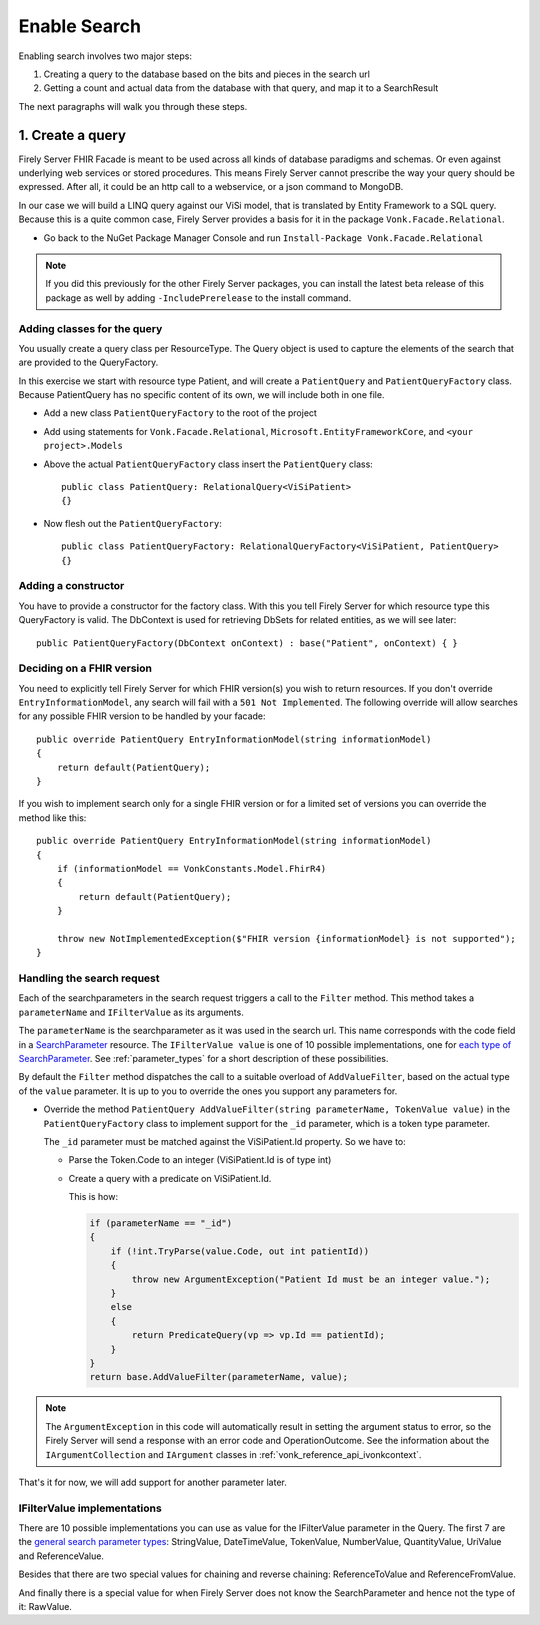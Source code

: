 Enable Search
=============

Enabling search involves two major steps:

#. Creating a query to the database based on the bits and pieces in the search url
#. Getting a count and actual data from the database with that query, and map it to a SearchResult

The next paragraphs will walk you through these steps.

1. Create a query
-----------------

Firely Server FHIR Facade is meant to be used across all kinds of database paradigms and schemas. Or even against underlying web services or stored procedures.
This means Firely Server cannot prescribe the way your query should be expressed. After all, it could be an http call to a webservice, or a json command to MongoDB.

In our case we will build a LINQ query against our ViSi model, that is translated by Entity Framework to a SQL query.
Because this is a quite common case, Firely Server provides a basis for it in the package ``Vonk.Facade.Relational``.

* Go back to the NuGet Package Manager Console and run ``Install-Package Vonk.Facade.Relational``

.. note:: If you did this previously for the other Firely Server packages, you can install the latest beta release of this package as well by adding
          ``-IncludePrerelease`` to the install command.

Adding classes for the query
^^^^^^^^^^^^^^^^^^^^^^^^^^^^

You usually create a query class per ResourceType. The Query object is used to capture the elements of the search that are provided to the QueryFactory.

In this exercise we start with resource type Patient, and will create a ``PatientQuery`` and ``PatientQueryFactory`` class.
Because PatientQuery has no specific content of its own, we will include both in one file.

* Add a new class ``PatientQueryFactory`` to the root of the project
* Add using statements for ``Vonk.Facade.Relational``, ``Microsoft.EntityFrameworkCore``, and ``<your project>.Models``
* Above the actual ``PatientQueryFactory`` class insert the ``PatientQuery`` class::

    public class PatientQuery: RelationalQuery<ViSiPatient>
    {}

* Now flesh out the ``PatientQueryFactory``::

    public class PatientQueryFactory: RelationalQueryFactory<ViSiPatient, PatientQuery>
    {}

Adding a constructor
^^^^^^^^^^^^^^^^^^^^

You have to provide a constructor for the factory class. With this you tell Firely Server for which resource type this QueryFactory is valid.
The DbContext is used for retrieving DbSets for related entities, as we will see later::

    public PatientQueryFactory(DbContext onContext) : base("Patient", onContext) { }


.. _facade_fhir_version:

Deciding on a FHIR version
^^^^^^^^^^^^^^^^^^^^^^^^^^

You need to explicitly tell Firely Server for which FHIR version(s) you wish to return resources. If you don't override ``EntryInformationModel``, any search will fail with a ``501 Not Implemented``. The following override will allow searches for any possible FHIR version to be handled by your facade::
       
    public override PatientQuery EntryInformationModel(string informationModel)
    {
        return default(PatientQuery);
    }

If you wish to implement search only for a single FHIR version or for a limited set of versions you can override the method like this::

    public override PatientQuery EntryInformationModel(string informationModel)
    {
        if (informationModel == VonkConstants.Model.FhirR4)
        {
            return default(PatientQuery);
        }
        
        throw new NotImplementedException($"FHIR version {informationModel} is not supported");        
    }
	

Handling the search request
^^^^^^^^^^^^^^^^^^^^^^^^^^^
Each of the searchparameters in the search request triggers a call to the ``Filter`` method. This method takes a
``parameterName`` and ``IFilterValue`` as its arguments.

The ``parameterName`` is the searchparameter as it was used in the search url. This name corresponds with the code field in a `SearchParameter <https://www.hl7.org/fhir/searchparameter.html>`_ resource.
The ``IFilterValue value`` is one of 10 possible implementations, one for `each type of SearchParameter <http://hl7.org/fhir/search.html#ptypes>`_. See :ref:`parameter_types`
for a short description of these possibilities.

By default the ``Filter`` method dispatches the call to a suitable overload of ``AddValueFilter``, based on the actual type of the ``value`` parameter.
It is up to you to override the ones you support any parameters for.

* Override the method ``PatientQuery AddValueFilter(string parameterName, TokenValue value)`` in the ``PatientQueryFactory`` class to implement support for the ``_id`` parameter, which
  is a token type parameter.

  The ``_id`` parameter must be matched against the ViSiPatient.Id property. So we have to:

  * Parse the Token.Code to an integer (ViSiPatient.Id is of type int)
  * Create a query with a predicate on ViSiPatient.Id.

    This is how:

    .. code-block:: csharp

     if (parameterName == "_id")
     {
         if (!int.TryParse(value.Code, out int patientId))
         {
             throw new ArgumentException("Patient Id must be an integer value.");
         }
         else
         {
             return PredicateQuery(vp => vp.Id == patientId);
         }
     }
     return base.AddValueFilter(parameterName, value);

.. note::
  The ``ArgumentException`` in this code will automatically result in setting the argument status to error, so the Firely Server
  will send a response with an error code and OperationOutcome. See the information about the ``IArgumentCollection``
  and ``IArgument`` classes in :ref:`vonk_reference_api_ivonkcontext`.

That's it for now, we will add support for another parameter later.

.. _parameter_types:

IFilterValue implementations
^^^^^^^^^^^^^^^^^^^^^^^^^^^^

There are 10 possible implementations you can use as value for the IFilterValue parameter in the Query.
The first 7 are the `general search parameter types <http://hl7.org/fhir/search.html#ptypes>`_: StringValue, DateTimeValue, TokenValue, NumberValue, QuantityValue, UriValue and ReferenceValue.

Besides that there are two special values for chaining and reverse chaining:
ReferenceToValue and ReferenceFromValue.

And finally there is a special value for when Firely Server does not know the SearchParameter and hence not the type of it:
RawValue.
